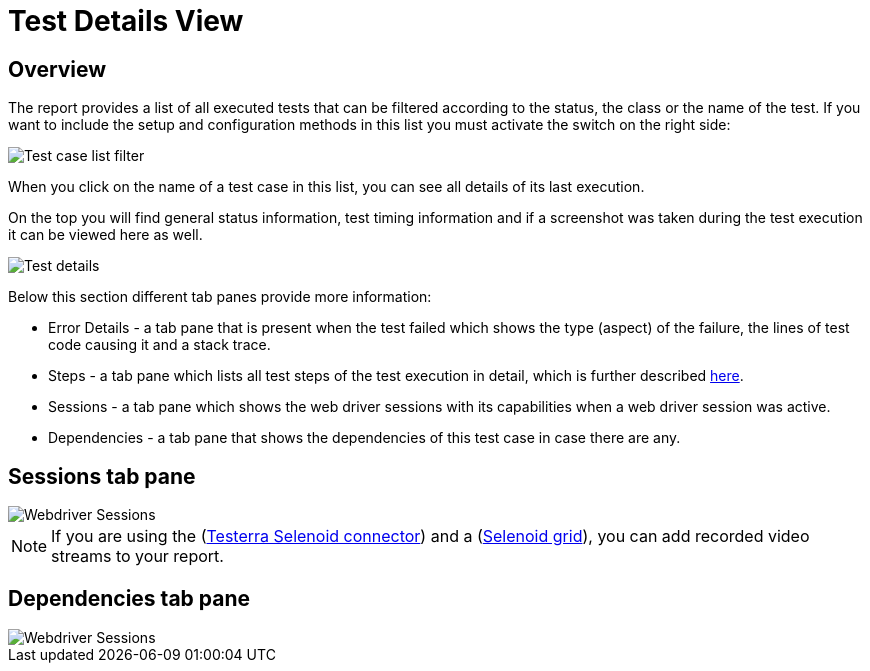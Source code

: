 = Test Details View

== Overview
The report provides a list of all executed tests that can be filtered according to the status, the class or the name of the test. 
If you want to include the setup and configuration methods in this list you must activate the switch on the right side:

image::report-ng-07.png[align="left", alt="Test case list filter"]

When you click on the name of a test case in this list, you can see all details of its last execution.

On the top you will find general status information, test timing information and if a screenshot was taken during the test execution it can be viewed here as well.

image::report-ng-collected-assertions-01.png[align="left", alt="Test details"]

Below this section different tab panes provide more information:

* Error Details - a tab pane that is present when the test failed which shows the type (aspect) of the failure, the lines of test code causing it and a stack trace.
* Steps - a tab pane which lists all test steps of the test execution in detail, which is further described  <<#_test_steps, here>>.
* Sessions - a tab pane which shows the web driver sessions with its capabilities when a web driver session was active.
* Dependencies - a tab pane that shows the dependencies of this test case in case there are any.

== Sessions tab pane

image::report-ng-09.png[align="left", alt="Webdriver Sessions"]

NOTE: If you are using the (link:https://github.com/telekom/testerra-selenoid-connector[Testerra Selenoid connector]) and a (link:https://github.com/aerokube/selenoid[Selenoid grid]), you can add recorded video streams to your report.

== Dependencies tab pane

image::report-ng-10.png[align="left", alt="Webdriver Sessions"]